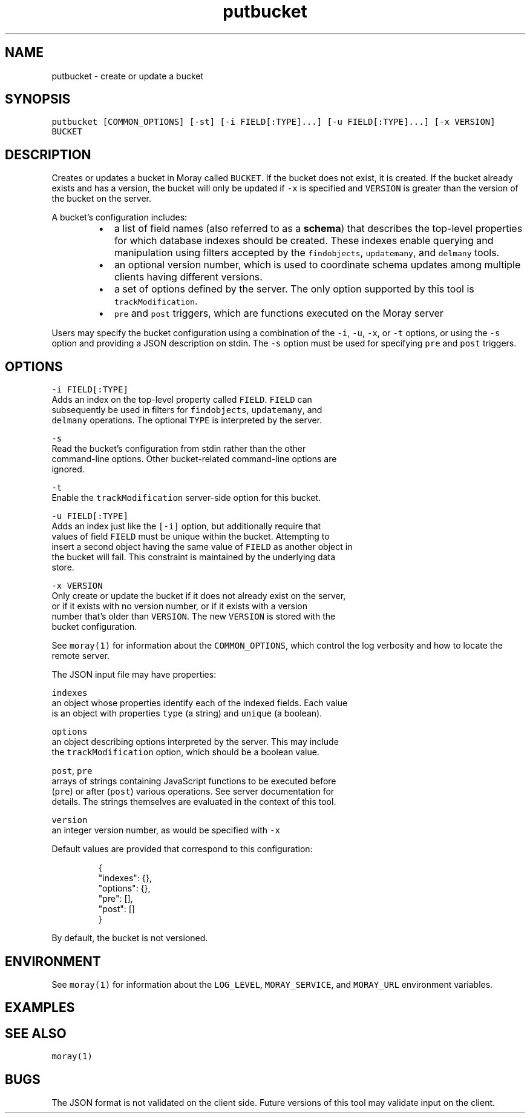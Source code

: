 .TH putbucket 1 "December 2016" Moray "Moray Client Tools"
.SH NAME
.PP
putbucket \- create or update a bucket
.SH SYNOPSIS
.PP
\fB\fCputbucket [COMMON_OPTIONS] [\-st] [\-i FIELD[:TYPE]...] [\-u FIELD[:TYPE]...] [\-x VERSION] BUCKET\fR
.SH DESCRIPTION
.PP
Creates or updates a bucket in Moray called \fB\fCBUCKET\fR\&.  If the bucket does not
exist, it is created.  If the bucket already exists and has a version, the
bucket will only be updated if \fB\fC\-x\fR is specified and \fB\fCVERSION\fR is greater than
the version of the bucket on the server.
.PP
A bucket's configuration includes:
.RS
.IP \(bu 2
a list of field names (also referred to as a \fBschema\fP) that describes the
top\-level properties for which database indexes should be created.  These
indexes enable querying and manipulation using filters accepted by the
\fB\fCfindobjects\fR, \fB\fCupdatemany\fR, and \fB\fCdelmany\fR tools.
.IP \(bu 2
an optional version number, which is used to coordinate schema updates among
multiple clients having different versions.
.IP \(bu 2
a set of options defined by the server.  The only option supported by this
tool is \fB\fCtrackModification\fR\&.
.IP \(bu 2
\fB\fCpre\fR and \fB\fCpost\fR triggers, which are functions executed on the Moray server
.RE
.PP
Users may specify the bucket configuration using a combination of the \fB\fC\-i\fR,
\fB\fC\-u\fR, \fB\fC\-x\fR, or \fB\fC\-t\fR options, or using the \fB\fC\-s\fR option and providing a JSON
description on stdin.  The \fB\fC\-s\fR option must be used for specifying \fB\fCpre\fR and
\fB\fCpost\fR triggers.
.SH OPTIONS
.PP
\fB\fC\-i FIELD[:TYPE]\fR
    Adds an index on the top\-level property called \fB\fCFIELD\fR\&.  \fB\fCFIELD\fR can
    subsequently be used in filters for \fB\fCfindobjects\fR, \fB\fCupdatemany\fR, and
    \fB\fCdelmany\fR operations.  The optional \fB\fCTYPE\fR is interpreted by the server.
.PP
\fB\fC\-s\fR
    Read the bucket's configuration from stdin rather than the other
    command\-line options.  Other bucket\-related command\-line options are
    ignored.
.PP
\fB\fC\-t\fR
    Enable the \fB\fCtrackModification\fR server\-side option for this bucket.
.PP
\fB\fC\-u FIELD[:TYPE]\fR
    Adds an index just like the \fB\fC[\-i]\fR option, but additionally require that
    values of field \fB\fCFIELD\fR must be unique within the bucket.  Attempting to
    insert a second object having the same value of \fB\fCFIELD\fR as another object in
    the bucket will fail.  This constraint is maintained by the underlying data
    store.
.PP
\fB\fC\-x VERSION\fR
    Only create or update the bucket if it does not already exist on the server,
    or if it exists with no version number, or if it exists with a version
    number that's older than \fB\fCVERSION\fR\&.  The new \fB\fCVERSION\fR is stored with the
    bucket configuration.
.PP
See \fB\fCmoray(1)\fR for information about the \fB\fCCOMMON_OPTIONS\fR, which control
the log verbosity and how to locate the remote server.
.PP
The JSON input file may have properties:
.PP
\fB\fCindexes\fR
    an object whose properties identify each of the indexed fields.  Each value
    is an object with properties \fB\fCtype\fR (a string) and \fB\fCunique\fR (a boolean).
.PP
\fB\fCoptions\fR
    an object describing options interpreted by the server.  This may include
    the \fB\fCtrackModification\fR option, which should be a boolean value.
.PP
\fB\fCpost\fR, \fB\fCpre\fR
    arrays of strings containing JavaScript functions to be executed before
    (\fB\fCpre\fR) or after (\fB\fCpost\fR) various operations.  See server documentation for
    details.  The strings themselves are evaluated in the context of this tool.
.PP
\fB\fCversion\fR
    an integer version number, as would be specified with \fB\fC\-x\fR
.PP
Default values are provided that correspond to this configuration:
.PP
.RS
.nf
{
    "indexes": {},
    "options": {},
    "pre": [],
    "post": []
}
.fi
.RE
.PP
By default, the bucket is not versioned.
.SH ENVIRONMENT
.PP
See \fB\fCmoray(1)\fR for information about the \fB\fCLOG_LEVEL\fR, \fB\fCMORAY_SERVICE\fR, and
\fB\fCMORAY_URL\fR environment variables.
.SH EXAMPLES
.SH SEE ALSO
.PP
\fB\fCmoray(1)\fR
.SH BUGS
.PP
The JSON format is not validated on the client side.  Future versions of this
tool may validate input on the client.
